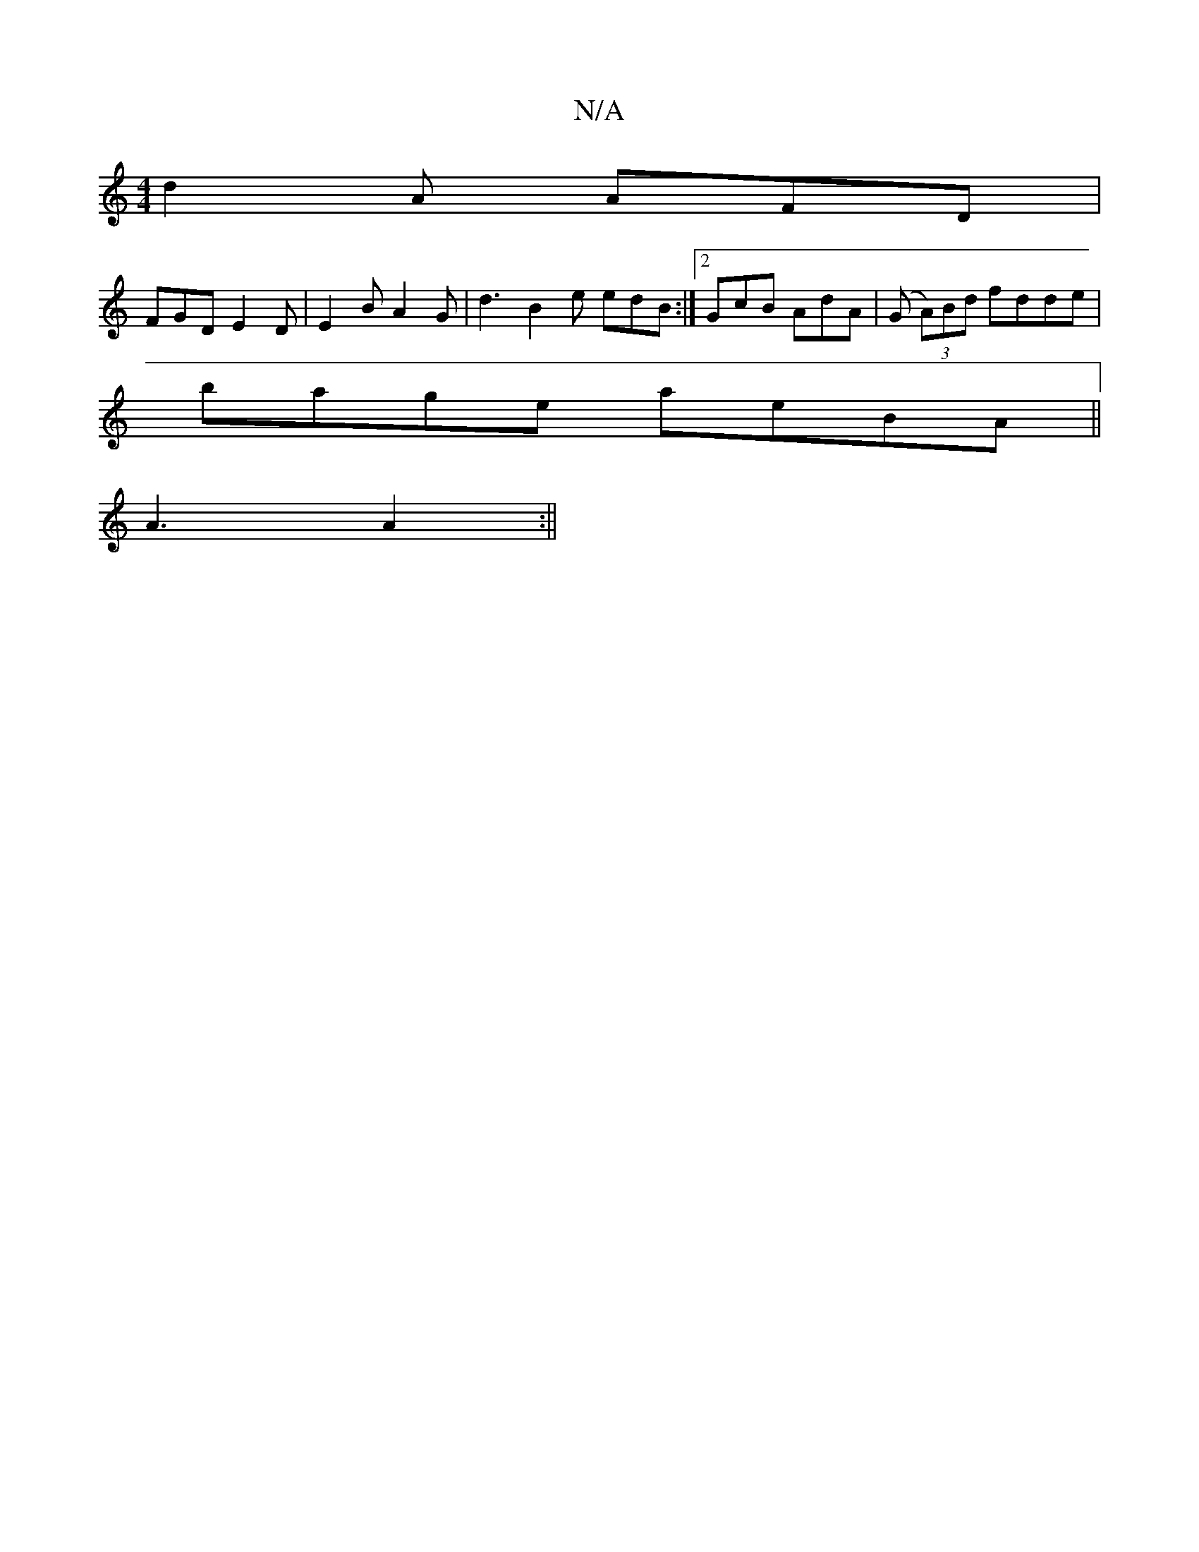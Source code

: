 X:1
T:N/A
M:4/4
R:N/A
K:Cmajor
 d2 A AFD |
FGD E2D | E2 B A2 G | d3 B2 e edB:|2 GcB AdA | (G (3A)Bd fdde|
bage aeBA||
 A3 A2 :||

|:a2a a3|eAA GdB|Bcd edB|ede dcB cAA | d>ef gdg | afd (ag)fg fgdB|
e2ag adcB|Addc f2 fg|fg d2 BcdB|eB
